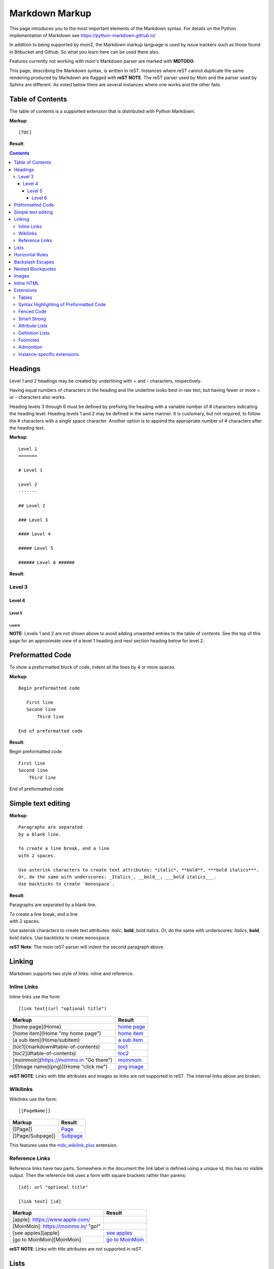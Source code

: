 .. role:: bolditalic

===============
Markdown Markup
===============

This page introduces you to the most important elements of the Markdown syntax.
For details on the Python implementation of Markdown see https://python-markdown.github.io/

In addition to being supported by moin2, the Markdown markup language is used by issue trackers
such as those found in Bitbucket and Github. So what you learn here can be used there also.

.. _para3:

Features currently not working with moin's Markdown parser are marked with **MDTODO**.

This page, describing the Markdown syntax, is written in reST. Instances where reST cannot
duplicate the same rendering produced by Markdown are flagged with **reST NOTE**.
The reST parser used by Moin and the parser used by Sphinx are different. As noted below there
are several instances where one works and the other fails.

Table of Contents
=================

The table of contents is a supported extension that is distributed with Python Markdown.

**Markup**: ::

    [TOC]

**Result**:

.. contents::

Headings
========

Level 1 and 2 headings may be created by underlining with = and - characters, respectively.

Having equal numbers of characters in the heading and the underline
looks best in raw text, but having fewer or more = or - characters also works.

Heading levels 3 through 6 must be defined by prefixing the heading with a variable number of # characters indicating the heading level.  Heading levels 1 and 2 may be defined in the same manner. It is customary, but not required, to follow the # characters with a single space character. Another option is to append the appropriate number of # characters after the heading text.

**Markup**: ::

    Level 1
    =======

    # Level 1

    Level 2
    -------

    ## Level 2

    ### Level 3

    #### Level 4

    ##### Level 5

    ###### Level 6 ######


**Result**:

Level 3
-------

Level 4
*******

Level 5
:::::::

Level 6
+++++++

**NOTE**: Levels 1 and 2 are not shown above to avoid adding
unwanted entries to the table of contents. See the top of this page
for an approximate view of a level 1 heading and next section heading
below for level 2.

Preformatted Code
=================

To show a preformatted block of code, indent all the lines by 4 or more spaces.

**Markup**: ::

 Begin preformatted code

    First line
    Second line
        Third line

 End of preformatted code


**Result**:

Begin preformatted code ::

    First line
    Second line
        Third line

End of preformatted code

Simple text editing
===================

**Markup**: ::

    Paragraphs are separated
    by a blank line.

    To create a line break, end a line
    with 2 spaces.

    Use asterisk characters to create text attributes: *italic*, **bold**, ***bold italics***.
    Or, do the same with underscores: _Italics_, __bold__, ___bold italics___.
    Use backticks to create `monospace`.


**Result**:

Paragraphs are separated
by a blank line.

| To create a line break, end a line
| with 2 spaces.

Use asterisk characters to create text attributes: *italic*, **bold**, :bolditalic:`bold italics`.
Or, do the same with underscores: *Italics*, **bold**, :bolditalic:`bold italics`.
Use backticks to create ``monospace``.

**reST Note**: The moin reST parser will indent the second paragraph above.

Linking
=======

Markdown supports two style of links: inline and reference.

Inline Links
------------

Inline links use the form: ::

    [link text](url "optional title")

===========================================   ===============================================
 **Markup**                                    **Result**
===========================================   ===============================================
 [home page](Home)                             `home page <http:Home>`_
 [home item](Home "my home page")              `home item <http:Home>`_
 [a sub item](Home/subitem)                    `a sub item <http:Home/subitem>`_
 [toc1](markdown#table-of-contents)            `toc1 <http:markdown#table-of-contents>`_
 [toc2](#table-of-contents)                    `toc2 <http:#table-of-contents>`_
 [moinmoin](https://moinmo.in "Go there")      `moinmoin <https://moinmo.in>`_
 [![Image name](png)](Home "click me")         `png image <http:Home>`_
===========================================   ===============================================

**reST NOTE**: Links with title attributes and images as links are not supported in reST.
The internal links above are broken.

Wikilinks
---------

Wikilinks use the form: ::

    [[PageName]]

===========================================   ===============================================
 **Markup**                                    **Result**
===========================================   ===============================================
 [[Page]]                                      `Page <http:Page>`_
 [[Page/Subpage]]                              `Subpage <http:Page/Subpage>`_
===========================================   ===============================================

This features uses the `mdx_wikilink_plus <https://github.com/neurobin/mdx_wikilink_plus>`_ extension.

Reference Links
---------------

Reference links have two parts. Somewhere in the document the link label
is defined using a unique id; this has no visible output. Then the
reference link uses a form with square brackets rather than parens: ::

    [id]: url "optional title"

    [link text] [id]

===========================================   ==========================================
 **Markup**                                    **Result**
===========================================   ==========================================
 [apple]: https://www.apple.com/
 [MoinMoin]: https://moinmo.in/ "go!"
 [see apples][apple]                           `see apples <https://www.apple.com>`_
 [go to MoinMoin][MoinMoin]                    `go to MoinMoin <https://moinmo.in>`_
===========================================   ==========================================

**reST NOTE**: Links with title attributes are not supported in reST.

Lists
=====

Unordered lists may use `*`, +, or - characters as bullets.  The character used as a bullet does not effect the display.  The display would be the same if `*` characters were used everywhere.

**Markup**: ::

    * apples
    * oranges
    * pears
        - carrot
        - beet
            + man
            + woman
        - turnip
    * cherries

**Result**:

* apples
* oranges
* pears

    - carrot
    - beet

        + man
        + woman

    - turnip

* cherries

**reST NOTE**: As shown above and below, the Sphinx rendering of ordered
and unordered lists shows excessive spacing between levels.

Ordered lists use numbers and are incremented in regular order. Neither
alpha characters nor roman numerals are supported. Although you may use
numbers other than 1 with no adverse effect (as shown below), it is a
best practice to always start a list with 1.

**Markup**: ::

    1. apples
    1. oranges
    7. pears
        1. carrot
        1. beet
            1. man
            1. woman
        1. turnip
    1. cherries


**Result**:

 1. apples
 #. oranges
 #. pears

    1. carrot
    #. beet

        1. man
        #. woman

    #. turnip

 #. cherries

Lists composed of long paragraphs are easier to read in raw text if the
lines are manually wrapped with **optional** hanging indents. If multiple
paragraphs are required, separate the paragraphs with blank lines and indent.

**Markup**: ::

    *   Lorem ipsum dolor sit amet, consectetuer adipiscing elit.
        Aliquam hendrerit mi posuere lectus. Vestibulum enim wisi,
        viverra nec, fringilla in, laoreet vitae, risus.
    *   Donec sit amet nisl. Aliquam semper ipsum sit amet velit.
        Suspendisse id sem consectetuer libero luctus adipiscing.
    *   Lorem ipsum dolor sit amet, consectetuer adipiscing elit.
    Aliquam hendrerit mi posuere lectus. Vestibulum enim wisi,
    viverra nec, fringilla in, laoreet vitae, risus.
    *   Lorem ipsum dolor sit amet, consectetuer adipiscing elit.
    Aliquam hendrerit mi posuere lectus. Vestibulum enim wisi,
    viverra nec, fringilla in, laoreet vitae, risus.
    *   Donec sit amet nisl. Aliquam semper ipsum sit amet velit.
    Suspendisse id sem consectetuer libero luctus adipiscing.


**Result**:

 -   Lorem ipsum dolor sit amet, consectetuer adipiscing elit.
     Aliquam hendrerit mi posuere lectus. Vestibulum enim wisi,
     viverra nec, fringilla in, laoreet vitae, risus.
 -   Donec sit amet nisl. Aliquam semper ipsum sit amet velit.
     Suspendisse id sem consectetuer libero luctus adipiscing.
 -   Lorem ipsum dolor sit amet, consectetuer adipiscing elit.
     Aliquam hendrerit mi posuere lectus. Vestibulum enim wisi,
     viverra nec, fringilla in, laoreet vitae, risus.
 -   Lorem ipsum dolor sit amet, consectetuer adipiscing elit.
     Aliquam hendrerit mi posuere lectus. Vestibulum enim wisi,
     viverra nec, fringilla in, laoreet vitae, risus.
 -   Donec sit amet nisl. Aliquam semper ipsum sit amet velit.
     Suspendisse id sem consectetuer libero luctus adipiscing.

Horizontal Rules
================

To create horizontal rules, use 3 or more -, `*`, or _ on a line.
Neither changing the character nor increasing the number of characters
will change the width of the rule.
Putting spaces between the characters also works.

**Markup**: ::

    ---

    text

    - - - - - -

    more text

    ******

    more text

    ______


**Result**:

----

text

-----

more text

******

more text

______


Backslash Escapes
=================

Sometimes there is a need to use special characters as literal characters, but Markdown's syntax gets in the way.  Use the backslash character as an escape.

**Markup**: ::

    *hot*

    333. is a float, 333 is an integer.

    \*hot\*

    333\. is a float, 333 is an integer.


**Result**:

*hot*

333. is a float, 333 is an integer.

\*hot\*

333\. is a float, 333 is an integer.

**reST NOTE**: The Moin reST parser flags the use of 333 as a bullet number.


Nested Blockquotes
==================

Advanced blockquotes with nesting are created by starting a line with a > character.

**Markup**: ::

    > A standard blockquote is indented
    > > A nested blockquote is indented more
    > > > You can nest to any depth.


**Result**:

    A standard blockquote is indented
        A nested blockquote is indented more
            You can nest to any depth.

Images
======

Images are similar to links with both an inline and a reference style,
but they start with an exclamation point. Within Markdown, there is no
syntax to change the default sizes or positions of transclusions:

**Markup**: ::

    To transclude image from local wiki:
    ![Alt text 1](png "Optional title")

    Reference-style, where "logo" is a name defined anywhere within this item:
    ![Alt text 2][logo]

    Image references are defined using syntax identical to link references and
    do not appear in the rendered HTML:
    [logo]: png  "Optional title attribute"

    To transclude image from remote site:
    ![remote image](http://static.moinmo.in/logos/moinmoin.png)

**Result**:

To transclude image from local wiki:

.. image:: png
   :alt: Alt text 1
   :align: right

Reference-style, where "logo" is a name defined anywhere within this item:

.. image:: png
   :alt: Alt text 2
   :align: right

Image references are defined using syntax identical to link references and
do not appear in the rendered HTML:

To transclude image from remote site:

.. image:: http://static.moinmo.in/logos/moinmoin.png
   :alt: remote image
   :align: right

**reST NOTE**: The Moin reST parser renders all three images above. The
Sphinx parser renders only the external png image from
http://static.moinmo.in/logos/moinmoin.png. reST syntax does not allow the
rendering of inline images, nor the use of a title attribute. The logos
above are floated right, in Markdown the logos would appear as inline images.

Inline HTML
===========

**Note:** Use of the style attribute within HTML tags is dependent
upon configuration settings. See configuration docs for information on
`allow_style_attributes`.

You may embed a small subset of HTML tags directly into your markdown documents. ::

    <a>              - hyperlink.
    <b>              - bold, use as last resort <h1>-<h3>, <em>, and <strong> are preferred.
    <blockquote>     - specifies a section that is quoted from another source.
    <code>           - defines a piece of computer code.
    <del>            - delete, used to indicate modifications.
    <dd>             - describes the item in a <dl> description list.
    <dl>             - description list.
    <dt>             - title of an item in a <dl> description list.
    <em>             - emphasized.
    <h1>, <h2>, <h3> - headings.
    <i>              - italic.
    <img>            - specifies an image tag.
    <kbd>            - shows keyboard input.
    <li>             - list item in an ordered list <ol> or an unordered list <ul>.
    <ol>             - ordered list.
    <p>              - paragraph.
    <pre>            - pre-element displayed in a fixed width font and unchanged line breaks.
    <s>              - strikethrough.
    <sup>            - superscript text appears 1/2 character above the baseline used for footnotes and other formatting.
    <sub>            - subscript appears 1/2 character below the baseline.
    <strong>         - defines important text.
    <strike>         - strikethrough is deprecated, use <del> instead.
    <ul>             - unordered list.
    <br>             - line break.
    <hr>             - defines a thematic change in the content, usually via a horizontal line.

**Markup**: ::

    E = MC<sup>2</sup>

    This word is <b>bold</b>.

    This word is <em>italic</em>.

    This word is <strong>bold</strong>.

    This word is <strong style="color:red;background-color:yellow">bold</strong>;
    colors depend upon configuration settings.

**Result**:

|inlinehtml|

.. |inlinehtml| raw:: html

    E = MC<sup>2</sup><br><br>

    This word is <b>bold</b>.<br><br>

    This word is <em>italic</em>.<br><br>

    This word is <strong>bold</strong>.<br><br>

    This word is <strong style="color:red;background-color:yellow">bold</strong>;
    colors depend upon configuration settings.

reST NOTE: The moin reST parser will flag the above as an error because it
does not support the `raw` directive.

Extensions
==========

In addition to the TOC extension shown near the top of this page, the following features are installed as part of the "extras" extension.


Tables
------

All tables must have one heading row. By default table headings are centered and table body cells are aligned left. Use a ":" character on the left, right or both sides of the heading-body separator to change the alignment. Changing the alignment changes both the heading and table body cells.

As shown in the second table below, use of outside borders and neat alignment of the cells do not effect the display. Markup within the table cells is supported.

**Markup**: ::

    | Tables            |Are            |Very  |Cool    |
    |-------------------|:-------------:|-----:|:-------|
    | col 2 is          |centered       |$12   |Gloves  |
    | col 3 is          |right-aligned  |$1600 |Necklace|
    | col 4 is          |left-aligned   |$100  |Hat     |

    `Tables`            |*Are*            |Very  |Cool
    ------------|:-------------:|-----:|:-------
    `col 2 is`|*centered*|$12|Gloves
    `col 3 is`|*right-aligned*|$1600|Necklace
    `col 4 is`|*left-aligned*|$100|Hat


**Result**:

================== =============== ======== ==========
 Tables             Are             Very     Cool
================== =============== ======== ==========
 col 2 is           centered        $12      Gloves
 col 3 is           right-aligned   $1600    Necklace
 col 4 is           left-aligned    $100     Hat
================== =============== ======== ==========

================== ================= ======== ==========
 `Tables`           *Are*             Very     Cool
================== ================= ======== ==========
 `col 2 is`         *centered*        $12      Gloves
 `col 3 is`         *right-aligned*   $1600    Necklace
 `col 4 is`         *left-aligned*    $100     Hat
================== ================= ======== ==========


**reST NOTE**: reST does not support cell alignment, therefore the last example shown above does not reflect the resulting alignment.

Syntax Highlighting of Preformatted Code
----------------------------------------

A second way to create a block of preformatted code without indenting
every line is to wrap the block in triple backticks.

To highlight code syntax, wrap the code in triple backtick characters
and specify the language on the first line.  Many languages are supported.

**Markup**: ::

    ``` javascript
    var s = "JavaScript syntax highlighting";
    alert(s);
    ```

    ~~~ {python}
    def hello():
       print "Hello World!"
    ~~~

**Result**: ::

    var s = "JavaScript syntax highlighting";
    alert(s);

    def hello():
       print "Hello World!"

**reST NOTE**: reST supports some generic highlighting of indented blocks. The
Moin Markdown highlighting is more colorful and varies per language.

Fenced Code
-----------

Another way to display a block of preformatted code is to "fence" the code with lines starting with three ~ characters.

**Markup**: ::

    ~~~
    ddd
    eee
    fff
    ~~~

**Result**: ::

   ddd
   eee
   fff

Smart Strong
------------

The smart strong extension prevents words with embedded double underscores from being converted. e.g.
`double__underscore__words` is wanted, not `double`**underscore**`words`.

**Markup**: ::

    Text with double__underscore__words.

    __Strong__ still works.

    __this__works__too__.

**Result**:

Text with double__underscore__words.

**Strong** still works.

**this__works__too**.



Attribute Lists
---------------

**Markup**: ::

    A class of LawnGreen  (that will create a greenish background per a CSS rule) is
    added to this paragraph.
    {: class="LawnGreen "}

    A `{: #para3 }` id was added to the 3rd paragraph on this page,
    so [click to see 3rd paragraph](#para3).

**Result**:

|bgcolor|

.. |bgcolor| raw:: html

    <span style="background-color:lawnGreen ">
    A class of lawnGreen  (that will create a greenish background per a CSS rule) is
    added to this paragraph.</span>

A `{: #para3 }` id was added to the 3rd paragraph on this page,
so `click to see 3rd paragraph <http:#para3>`_.

reST NOTE: The moin reST parser will flag the first example above as an error because it
does not support the `raw` directive.

Definition Lists
----------------

**Markup**: ::

    Apple
    :   Pomaceous fruit of plants of the genus Malus in
        the family Rosaceae.
    :   An american computer company.

    Orange
    :   The fruit of an evergreen tree of the genus Citrus.

**Result**:

Apple
    Pomaceous fruit of plants of the genus Malus in the family Rosaceae.

    An american computer company.

Orange
    The fruit of an evergreen tree of the genus Citrus.

Footnotes
---------

The syntax for footnotes in Markdown is rather unique.[^unique] Place any unique label after the characters "[^"  and close the label with a "]". The footnote text may be placed after the reference on a new line using the label, followed by a ":", followed by the footnote text. All footnotes are placed at the bottom of the document under a horizontal rule in the order defined.

[^unique]: Markdown footnotes are unique.

**Markup**: ::

    Footnotes[^1] have a label[^label] and a definition[^!DEF].

    [^1]: This is a footnote
    [^label]: A footnote on "label"
    [^!DEF]: The footnote for definition

**Result**:

Footnotes [1]_ have a label [#label]_ and a definition [#DEF]_.

.. [1] This is a footnote

.. [#label] A footnote on "label"

.. [#DEF] The footnote for definition

Admonition
----------

The `Admonition extension <https://python-markdown.github.io/extensions/admonition/>`_ adds `rST-style <http://docutils.sourceforge.net/docs/ref/rst/directives.html#specific-admonitions>`_ admonitions to Markdown.

**Syntax**: ::

    !!! type "optional explicit title within double quotes"
        Any number of other indented markdown elements.

        This is the second paragraph.

If you don’t want a title, use a blank string "".

The following types are supported:

* attention
* caution
* danger
* error
* hint
* important
* note
* tip
* warning

**Markup**: ::

    !!! note
    You should note that the title will be automatically capitalized.

**Result**:

.. note::
   You should note that the title will be automatically capitalized.

Instance-specific extensions
----------------------------

You can specify a list of additional extensions to the markdown parser per instance.
A list of potentially interesting extensions can be access in `Python-markdown's wiki <https://github.com/Python-Markdown/markdown/wiki/Third-Party-Extensions>`_.

For example, to automatically link URLs: ::

    class Config(DefaultConfig):
        ...
        markdown_extensions = ['pymdownx.magiclink']

